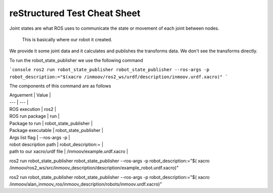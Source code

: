 reStructured Test Cheat Sheet
"""""""""""""""""""""""""""""

Joint states are what ROS uses to communicate the state or movement of each joint between nodes.



    This is basically where our robot it created.

We provide it some joint data and it calculates and publishes the transforms data. We don't see the transforms directly.

To run the robot_state_publisher we use the following command

```console
ros2 run robot_state_publisher robot_state_publisher --ros-args -p robot_description:="$(xacro /inmoov/ros2_ws/urdf/description/inmoov.urdf.xacro)"
```

The components of this command are as follows

| Arguement | Value |
| --- | --- |
| ROS execution | ros2 |
| ROS run package | run |
| Package to run | robot_state_publisher |
| Package executable | robot_state_publisher |
| Args list flag | --ros-args -p |
| robot description path | robot_description:= |
| path to our xacro/urdf file | /inmoov/example.urdf.xacro |

ros2 run robot_state_publisher robot_state_publisher --ros-args -p robot_description:="$( xacro /inmoov/ros2_ws/src/inmoov_description/description/example_robot.urdf.xacro)"

ros2 run robot_state_publisher robot_state_publisher --ros-args -p robot_description:="$( xacro /inmoov/alan_inmoov_ros/inmoov_description/robots/inmoov.urdf.xacro)"